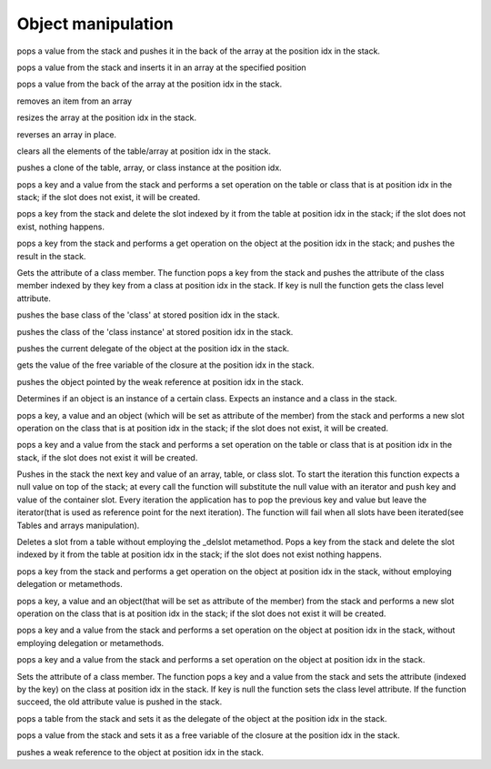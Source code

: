 .. _api_ref_object_manipulation:

====================
Object manipulation
====================

.. _sq_arrayappend:

.. c:function:: SQRESULT sq_arrayappend(HSQUIRRELVM v, SQInteger idx)

    :param HSQUIRRELVM v: the target VM
    :param SQInteger idx: index of the target array in the stack
    :returns: a SQRESULT
    :remarks: Only works on arrays.

pops a value from the stack and pushes it in the back of the array at the position idx in the stack.





.. _sq_arrayinsert:

.. c:function:: SQRESULT sq_arrayinsert(HSQUIRRELVM v, SQInteger idx, SQInteger destpos)

    :param HSQUIRRELVM v: the target VM
    :param SQInteger idx: index of the target array in the stack
    :param SQInteger destpos: the position in the array where the item has to be inserted
    :returns: a SQRESULT
    :remarks: Only works on arrays.

pops a value from the stack and inserts it in an array at the specified position





.. _sq_arraypop:

.. c:function:: SQRESULT sq_arraypop(HSQUIRRELVM v, SQInteger idx)

    :param HSQUIRRELVM v: the target VM
    :param SQInteger idx: index of the target array in the stack
    :returns: a SQRESULT
    :remarks: Only works on arrays.

pops a value from the back of the array at the position idx in the stack.





.. _sq_arrayremove:

.. c:function:: SQRESULT sq_arrayremove(HSQUIRRELVM v, SQInteger idx, SQInteger itemidx)

    :param HSQUIRRELVM v: the target VM
    :param SQInteger idx: index of the target array in the stack
    :param SQInteger itemidx: the index of the item in the array that has to be removed
    :returns: a SQRESULT
    :remarks: Only works on arrays.

removes an item from an array





.. _sq_arrayresize:

.. c:function:: SQRESULT sq_arrayresize(HSQUIRRELVM v, SQInteger idx, SQInteger newsize)

    :param HSQUIRRELVM v: the target VM
    :param SQInteger idx: index of the target array in the stack
    :param SQInteger newsize: requested size of the array
    :returns: a SQRESULT
    :remarks: Only works on arrays. If newsize if greater than the current size the new array slots will be filled with nulls.

resizes the array at the position idx in the stack.





.. _sq_arrayreverse:

.. c:function:: SQRESULT sq_arrayreverse(HSQUIRRELVM v, SQInteger idx)

    :param HSQUIRRELVM v: the target VM
    :param SQInteger idx: index of the target array in the stack
    :returns: a SQRESULT
    :remarks: Only works on arrays.

reverses an array in place.





.. _sq_clear:

.. c:function:: SQRESULT sq_clear(HSQUIRRELVM v, SQInteger idx)

    :param HSQUIRRELVM v: the target VM
    :param SQInteger idx: index of the target object in the stack
    :returns: a SQRESULT
    :remarks: Only works on tables and arrays.

clears all the elements of the table/array at position idx in the stack.





.. _sq_clone:

.. c:function:: SQRESULT sq_clone(HSQUIRRELVM v, SQInteger idx)

    :param HSQUIRRELVM v: the target VM
    :param SQInteger idx: index of the target object in the stack
    :returns: a SQRESULT

pushes a clone of the table, array, or class instance at the position idx.





.. _sq_createslot:

.. c:function:: SQRESULT sq_createslot(HSQUIRRELVM v, SQInteger idx)

    :param HSQUIRRELVM v: the target VM
    :param SQInteger idx: index of the target table in the stack
    :returns: a SQRESULT
    :remarks: invoke the _newslot metamethod in the table delegate. it only works on tables. [this function is deperecated since version 2.0.5 use sq_newslot() instead]

pops a key and a value from the stack and performs a set operation on the table or class that is at position idx in the stack; if the slot does not exist, it will be created.





.. _sq_deleteslot:

.. c:function:: SQRESULT sq_deleteslot(HSQUIRRELVM v, SQInteger idx, SQBool pushval)

    :param HSQUIRRELVM v: the target VM
    :param SQInteger idx: index of the target table in the stack
    :param SQBool pushval: if this param is true the function will push the value of the deleted slot.
    :returns: a SQRESULT
    :remarks: invoke the _delslot metamethod in the table delegate. it only works on tables.

pops a key from the stack and delete the slot indexed by it from the table at position idx in the stack; if the slot does not exist, nothing happens.





.. _sq_get:

.. c:function:: SQRESULT sq_get(HSQUIRRELVM v, SQInteger idx)

    :param HSQUIRRELVM v: the target VM
    :param SQInteger idx: index of the target object in the stack
    :returns: a SQRESULT
    :remarks: this call will invokes the delegation system like a normal dereference it only works on tables, arrays and userdata; if the function fails, nothing will be pushed in the stack.

pops a key from the stack and performs a get operation on the object at the position idx in the stack; and pushes the result in the stack.





.. _sq_getattributes:

.. c:function:: SQRESULT sq_getattributes(HSQUIRRELVM v, SQInteger idx)

    :param HSQUIRRELVM v: the target VM
    :param SQInteger idx: index of the target class in the stack
    :returns: a SQRESULT

Gets the attribute of a class member. The function pops a key from the stack and pushes the attribute of the class member indexed by they key from a class at position idx in the stack. If key is null the function gets the class level attribute.





.. _sq_getbase:

.. c:function:: SQRESULT sq_getbase(HSQUIRRELVM v, SQInteger idx)

    :param HSQUIRRELVM v: the target VM
    :param SQInteger idx: index of the target class in the stack
    :returns: a SQRESULT

pushes the base class of the 'class' at stored position idx in the stack.





.. _sq_getclass:

.. c:function:: SQRESULT sq_getclass(HSQUIRRELVM v, SQInteger idx)

    :param HSQUIRRELVM v: the target VM
    :param SQInteger idx: index of the target class instance in the stack
    :returns: a SQRESULT

pushes the class of the 'class instance' at stored position idx in the stack.





.. _sq_getdelegate:

.. c:function:: SQRESULT sq_getdelegate(HSQUIRRELVM v, SQInteger idx)

    :param HSQUIRRELVM v: the target VM
    :param SQInteger idx: index of the target object in the stack
    :returns: a SQRESULT

pushes the current delegate of the object at the position idx in the stack.





.. _sq_getfreevariable:

.. c:function:: const SQChar * sq_getfreevariable(HSQUIRRELVM v, SQInteger idx, SQInteger nval)

    :param HSQUIRRELVM v: the target VM
    :param SQInteger idx: index of the target object in the stack(closure)
    :param SQInteger nval: 0 based index of the free variable(relative to the closure).
    :returns: the name of the free variable for pure squirrel closures. NULL in case of error or if the index of the variable is out of range. In case the target closure is a native closure, the return name is always "@NATIVE".
    :remarks: The function works for both squirrel closure and native closure.

gets the value of the free variable of the closure at the position idx in the stack.





.. _sq_getweakrefval:

.. c:function:: SQRESULT sq_getweakrefval(HSQUIRRELVM v, SQInteger idx)

    :param HSQUIRRELVM v: the target VM
    :param SQInteger idx: index of the target weak reference
    :returns: a SQRESULT
    :remarks: if the function fails, nothing is pushed in the stack.

pushes the object pointed by the weak reference at position idx in the stack.





.. _sq_instanceof:

.. c:function:: SQBool sq_instanceof(HSQUIRRELVM v)

    :param HSQUIRRELVM v: the target VM
    :returns: SQTrue if the instance at position -2 in the stack is an instance of the class object at position -1 in the stack.
    :remarks: The function doesn't pop any object from the stack.

Determines if an object is an instance of a certain class. Expects an instance and a class in the stack.





.. _sq_newmember:

.. c:function:: SQRESULT sq_newmember(HSQUIRRELVM v, SQInteger idx, SQBool bstatic)

    :param HSQUIRRELVM v: the target VM
    :param SQInteger idx: index of the target table in the stack
    :param SQBool bstatic: if SQTrue creates a static member.
    :returns: a SQRESULT
    :remarks: Invokes the _newmember metamethod in the class. it only works on classes.

pops a key, a value and an object (which will be set as attribute of the member) from the stack and performs a new slot operation on the class that is at position idx in the stack; if the slot does not exist, it will be created.





.. _sq_newslot:

.. c:function:: SQRESULT sq_newslot(HSQUIRRELVM v, SQInteger idx, SQBool bstatic)

    :param HSQUIRRELVM v: the target VM
    :param SQInteger idx: index of the target table in the stack
    :param SQBool bstatic: if SQTrue creates a static member. This parameter is only used if the target object is a class.
    :returns: a SQRESULT
    :remarks: Invokes the _newslot metamethod in the table delegate. it only works on tables and classes.

pops a key and a value from the stack and performs a set operation on the table or class that is at position idx in the stack, if the slot does not exist it will be created.





.. _sq_next:

.. c:function:: SQRESULT sq_next(HSQUIRRELVM v, SQInteger idx)

    :param HSQUIRRELVM v: the target VM
    :param SQInteger idx: index of the target object in the stack
    :returns: a SQRESULT

Pushes in the stack the next key and value of an array, table, or class slot. To start the iteration this function expects a null value on top of the stack; at every call the function will substitute the null value with an iterator and push key and value of the container slot. Every iteration the application has to pop the previous key and value but leave the iterator(that is used as reference point for the next iteration). The function will fail when all slots have been iterated(see Tables and arrays manipulation).





.. _sq_rawdeleteslot:

.. c:function:: SQRESULT sq_rawdeleteslot(HSQUIRRELVM v, SQInteger idx, SQBool pushval)

    :param HSQUIRRELVM v: the target VM
    :param SQInteger idx: index of the target table in the stack
    :param SQBool pushval: if this param is true the function will push the value of the deleted slot.
    :returns: a SQRESULT

Deletes a slot from a table without employing the _delslot metamethod. Pops a key from the stack and delete the slot indexed by it from the table at position idx in the stack; if the slot does not exist nothing happens.





.. _sq_rawget:

.. c:function:: SQRESULT sq_rawget(HSQUIRRELVM v, SQInteger idx)

    :param HSQUIRRELVM v: the target VM
    :param SQInteger idx: index of the target object in the stack
    :returns: a SQRESULT
    :remarks: Only works on tables and arrays.

pops a key from the stack and performs a get operation on the object at position idx in the stack, without employing delegation or metamethods.





.. _sq_rawnewmember:

.. c:function:: SQRESULT sq_rawnewmember(HSQUIRRELVM v, SQInteger idx, SQBool bstatic)

    :param HSQUIRRELVM v: the target VM
    :param SQInteger idx: index of the target table in the stack
    :param SQBool bstatic: if SQTrue creates a static member.
    :returns: a SQRESULT
    :remarks: it only works on classes.

pops a key, a value and an object(that will be set as attribute of the member) from the stack and performs a new slot operation on the class that is at position idx in the stack; if the slot does not exist it will be created.





.. _sq_rawset:

.. c:function:: SQRESULT sq_rawset(HSQUIRRELVM v, SQInteger idx)

    :param HSQUIRRELVM v: the target VM
    :param SQInteger idx: index of the target object in the stack
    :returns: a SQRESULT
    :remarks: it only works on tables and arrays. if the function fails nothing will be pushed in the stack.

pops a key and a value from the stack and performs a set operation on the object at position idx in the stack, without employing delegation or metamethods.





.. _sq_set:

.. c:function:: SQRESULT sq_set(HSQUIRRELVM v, SQInteger idx)

    :param HSQUIRRELVM v: the target VM
    :param SQInteger idx: index of the target object in the stack
    :returns: a SQRESULT
    :remarks: this call will invoke the delegation system like a normal assignment, it only works on tables, arrays and userdata.

pops a key and a value from the stack and performs a set operation on the object at position idx in the stack.





.. _sq_setattributes:

.. c:function:: SQRESULT sq_setattributes(HSQUIRRELVM v, SQInteger idx)

    :param HSQUIRRELVM v: the target VM
    :param SQInteger idx: index of the target class in the stack.
    :returns: a SQRESULT

Sets the attribute of a class member. The function pops a key and a value from the stack and sets the attribute (indexed by the key) on the class at position idx in the stack. If key is null the function sets the class level attribute. If the function succeed, the old attribute value is pushed in the stack.





.. _sq_setdelegate:

.. c:function:: SQRESULT sq_setdelegate(HSQUIRRELVM v, SQInteger idx)

    :param HSQUIRRELVM v: the target VM
    :param SQInteger idx: index of the target object in the stack
    :returns: a SQRESULT
    :remarks: to remove the delegate from an object, set a null value.

pops a table from the stack and sets it as the delegate of the object at the position idx in the stack.





.. _sq_setfreevariable:

.. c:function:: SQRESULT sq_setfreevariable(HSQUIRRELVM v, SQInteger idx, SQInteger nval)

    :param HSQUIRRELVM v: the target VM
    :param SQInteger idx: index of the target object in the stack
    :param SQInteger nval: 0 based index of the free variable(relative to the closure).
    :returns: a SQRESULT

pops a value from the stack and sets it as a free variable of the closure at the position idx in the stack.





.. _sq_weakref:

.. c:function:: void sq_weakref(HSQUIRRELVM v, SQInteger idx)

    :param HSQUIRRELVM v: the target VM
    :param SQInteger idx: index to the target object in the stack
    :returns: a SQRESULT
    :remarks: if the object at idx position is one of (integer, float, bool, null), the object itself is pushed instead of a weak ref.

pushes a weak reference to the object at position idx in the stack.
